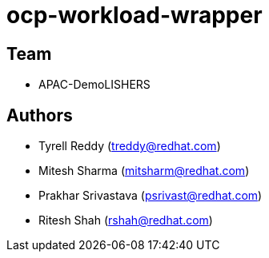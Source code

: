 # ocp-workload-wrapper

== Team
* APAC-DemoLISHERS

== Authors
* Tyrell Reddy (treddy@redhat.com)
* Mitesh Sharma (mitsharm@redhat.com)
* Prakhar Srivastava (psrivast@redhat.com)
* Ritesh Shah (rshah@redhat.com)
